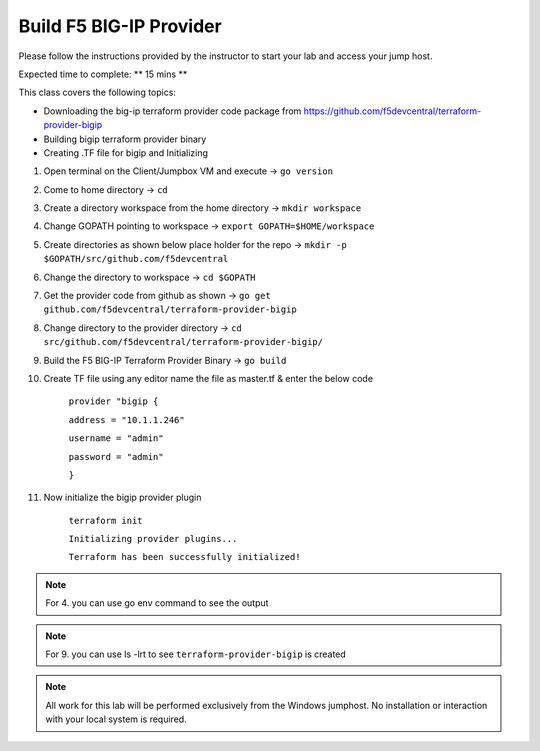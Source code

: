 Build F5 BIG-IP Provider
------------------------

.. TODO:: Complete getting started instructions

Please follow the instructions provided by the instructor to start your
lab and access your jump host.

Expected time to complete: ** 15 mins **

This class covers the following topics:

- Downloading the big-ip terraform provider code package from https://github.com/f5devcentral/terraform-provider-bigip
- Building bigip terraform provider binary 
- Creating .TF file for bigip and Initializing 

#. Open terminal on the Client/Jumpbox VM  and execute -> ``go version``

#. Come to home directory -> ``cd``

#. Create a directory workspace from the home directory -> ``mkdir workspace``

#. Change GOPATH pointing to workspace -> ``export GOPATH=$HOME/workspace``

#. Create directories as shown below place holder for the repo -> ``mkdir -p $GOPATH/src/github.com/f5devcentral``

#. Change the directory to workspace -> ``cd $GOPATH``

#. Get the provider code from github  as shown -> ``go get github.com/f5devcentral/terraform-provider-bigip``

#. Change directory to the provider directory -> ``cd src/github.com/f5devcentral/terraform-provider-bigip/``

#. Build the F5 BIG-IP Terraform Provider Binary -> ``go build``

#. Create TF file using any editor name the file as master.tf & enter the below code

    ``provider "bigip {``

    ``address = "10.1.1.246"``
 
    ``username = "admin"``
 
    ``password = "admin"``
 
    ``}``

#. Now initialize the bigip provider plugin

    ``terraform init``

    ``Initializing provider plugins...``

    ``Terraform has been successfully initialized!``

.. NOTE:: For 4. you can use go env command to see the output

.. NOTE:: For 9. you can use ls -lrt to see ``terraform-provider-bigip`` is created 

.. NOTE::
 All work for this lab will be performed exclusively from the Windows
 jumphost. No installation or interaction with your local system is
 required.

